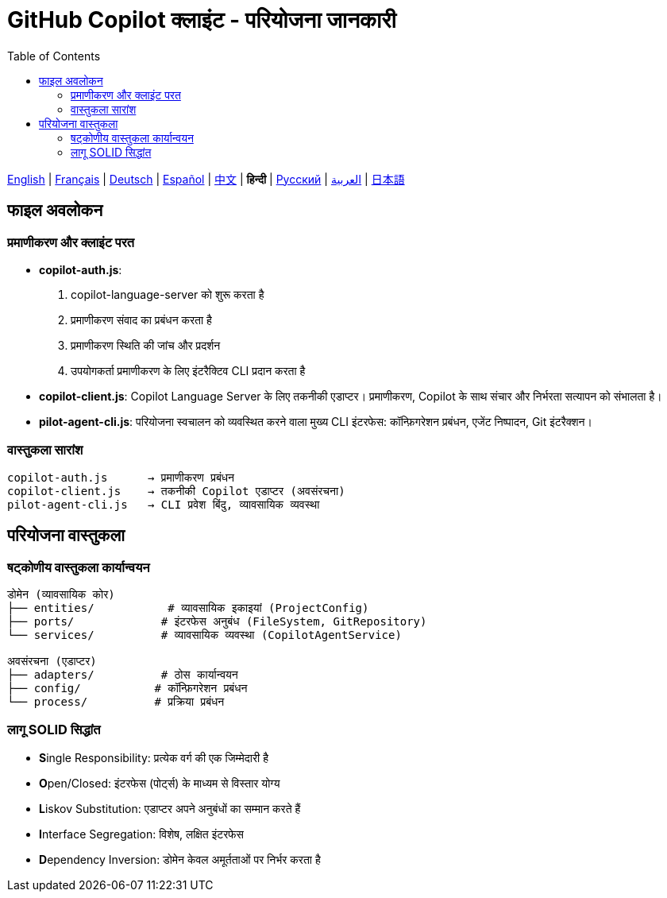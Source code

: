 = GitHub Copilot क्लाइंट - परियोजना जानकारी
:toc:
:lang: hi

[.lead]
link:info.adoc[English] | link:info-fr.adoc[Français] | link:info-de.adoc[Deutsch] | link:info-es.adoc[Español] | link:info-zh.adoc[中文] | *हिन्दी* | link:info-ru.adoc[Русский] | link:info-ar.adoc[العربية] | link:info-ja.adoc[日本語]

== फाइल अवलोकन

=== प्रमाणीकरण और क्लाइंट परत

- **copilot-auth.js**:
  . copilot-language-server को शुरू करता है
  . प्रमाणीकरण संवाद का प्रबंधन करता है
  . प्रमाणीकरण स्थिति की जांच और प्रदर्शन
  . उपयोगकर्ता प्रमाणीकरण के लिए इंटरैक्टिव CLI प्रदान करता है

- **copilot-client.js**:
  Copilot Language Server के लिए तकनीकी एडाप्टर। प्रमाणीकरण, Copilot के साथ संचार और निर्भरता सत्यापन को संभालता है।

- **pilot-agent-cli.js**:
  परियोजना स्वचालन को व्यवस्थित करने वाला मुख्य CLI इंटरफेस: कॉन्फ़िगरेशन प्रबंधन, एजेंट निष्पादन, Git इंटरैक्शन।

=== वास्तुकला सारांश

[source]
----
copilot-auth.js      → प्रमाणीकरण प्रबंधन
copilot-client.js    → तकनीकी Copilot एडाप्टर (अवसंरचना)
pilot-agent-cli.js   → CLI प्रवेश बिंदु, व्यावसायिक व्यवस्था
----

== परियोजना वास्तुकला

=== षट्कोणीय वास्तुकला कार्यान्वयन

[source]
----
डोमेन (व्यावसायिक कोर)
├── entities/           # व्यावसायिक इकाइयां (ProjectConfig)
├── ports/             # इंटरफेस अनुबंध (FileSystem, GitRepository)
└── services/          # व्यावसायिक व्यवस्था (CopilotAgentService)

अवसंरचना (एडाप्टर)
├── adapters/          # ठोस कार्यान्वयन
├── config/           # कॉन्फ़िगरेशन प्रबंधन
└── process/          # प्रक्रिया प्रबंधन
----

=== लागू SOLID सिद्धांत

- **S**ingle Responsibility: प्रत्येक वर्ग की एक जिम्मेदारी है
- **O**pen/Closed: इंटरफेस (पोर्ट्स) के माध्यम से विस्तार योग्य
- **L**iskov Substitution: एडाप्टर अपने अनुबंधों का सम्मान करते हैं
- **I**nterface Segregation: विशेष, लक्षित इंटरफेस
- **D**ependency Inversion: डोमेन केवल अमूर्तताओं पर निर्भर करता है

